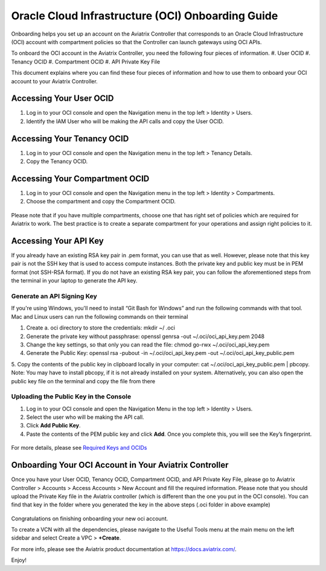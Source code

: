 ﻿.. meta::
   :description: Onboarding guide for OCI
   :keywords: aviatrix, Oracle, Oracle Cloud Infrastructure, OCI, onboarding, user OCID, tenancy OCID, compartment OCID, API Private key file

==================================================
Oracle Cloud Infrastructure (OCI) Onboarding Guide
==================================================

Onboarding helps you set up an account on the Aviatrix Controller that
corresponds to an Oracle Cloud Infrastructure (OCI) account with compartment policies so that the Controller can launch gateways using OCI APIs.

To onboard the OCI account in the Aviatrix Controller, you need the following four pieces of information.
#. User OCID
#. Tenancy OCID
#. Compartment OCID
#. API Private Key File

This document explains where you can find these four pieces of information and how to use them to onboard your OCI account to your Aviatrix Controller.

Accessing Your User OCID
-----------------------------------
1. Log in to your OCI console and open the Navigation menu in the top left > Identity > Users.
2. Identify the IAM User who will be making the API calls and copy the User OCID.

 |oci_user|

Accessing Your Tenancy OCID
-------------------------------------
1. Log in to your OCI console and open the Navigation menu in the top left > Tenancy Details.
2. Copy the Tenancy OCID.

 |oci_tenancy|

Accessing Your Compartment OCID
-----------------------------------------------
1. Log in to your OCI console and open the Navigation menu in the top left > Identity > Compartments.
2. Choose the compartment and copy the Compartment OCID.

 |oci_compartment|

Please note that if you have multiple compartments, choose one that has right set of policies which are required for Aviatrix to work. The best practice is to create a separate compartment for your operations and assign right policies to it.

Accessing Your API Key
--------------------------------

If you already have an existing RSA key pair in .pem format, you can use that as well. However, please note that this key pair is not the SSH key that is used to access compute instances. Both the private key and public key must be in PEM format (not SSH-RSA format). If you do not have an existing RSA key pair, you can follow the aforementioned steps from the terminal in your laptop to generate the API key.

Generate an API Signing Key
^^^^^^^^^^^^^^^^^^^^^^^^^^^
If you're using Windows, you'll need to install “Git Bash for Windows” and run the following commands with that tool. Mac and Linux users can run the following commands on their terminal

1. Create a. oci directory to store the credentials: mkdir ~/ .oci
2. Generate the private key without passphrase: openssl genrsa -out ~/.oci/oci_api_key.pem 2048
3. Change the key settings, so that only you can read the file: chmod go-rwx ~/.oci/oci_api_key.pem
4. Generate the Public Key: openssl rsa -pubout -in ~/.oci/oci_api_key.pem -out ~/.oci/oci_api_key_public.pem
5. Copy the contents of the public key in clipboard locally in your computer: cat ~/.oci/oci_api_key_public.pem | pbcopy. 
Note: You may have to install pbcopy, if it is not already installed on your system. Alternatively, you can also open the public key file on the terminal and copy the file from there

Uploading the Public Key in the Console
^^^^^^^^^^^^^^^^^^^^^^^^^^^^^^^^^^^^^^^^^^

1. Log in to your OCI console and open the Navigation Menu in the top left > Identity > Users.
2. Select the user who will be making the API call.
3. Click **Add Public Key**.
4. Paste the contents of the PEM public key and click **Add**. Once you complete this, you will see the Key’s fingerprint.

 |oci_api_key|

For more details, please see `Required Keys and OCIDs <https://docs.cloud.oracle.com/iaas/Content/API/Concepts/apisigningkey.htm>`_

Onboarding Your OCI Account in Your Aviatrix Controller
--------------------------------------------------------------------------

Once you have your User OCID, Tenancy OCID, Compartment OCID, and API Private Key File, please go to Aviatrix Controller > Accounts > Access Accounts > New Account and fill the required information. Please note that you should upload the Private Key file in the Aviatrix controller (which is different than the one you put in the OCI console). You can find that key in the folder where you generated the key in the above steps (.oci folder in above example)

 |oci_account|


Congratulations on finishing onboarding your new oci account.

To create a VCN with all the dependencies, please navigate to the Useful Tools menu at the main menu on the left sidebar and select Create a VPC > **+Create**.

For more info, please see the Aviatrix product documentation at `https://docs.aviatrix.com/ <https://docs.aviatrix.com/>`_.

Enjoy!


.. |oci_user| image:: OCIAviatrixCloudControllerOnboard_media/oci_user.png
.. |oci_tenancy| image:: OCIAviatrixCloudControllerOnboard_media/oci_tenancy.png
.. |oci_compartment| image:: OCIAviatrixCloudControllerOnboard_media/oci_compartment.png
.. |oci_api_key| image:: OCIAviatrixCloudControllerOnboard_media/oci_api_key.png
.. |oci_account| image:: OCIAviatrixCloudControllerOnboard_media/oci_account.png


.. disqus::
